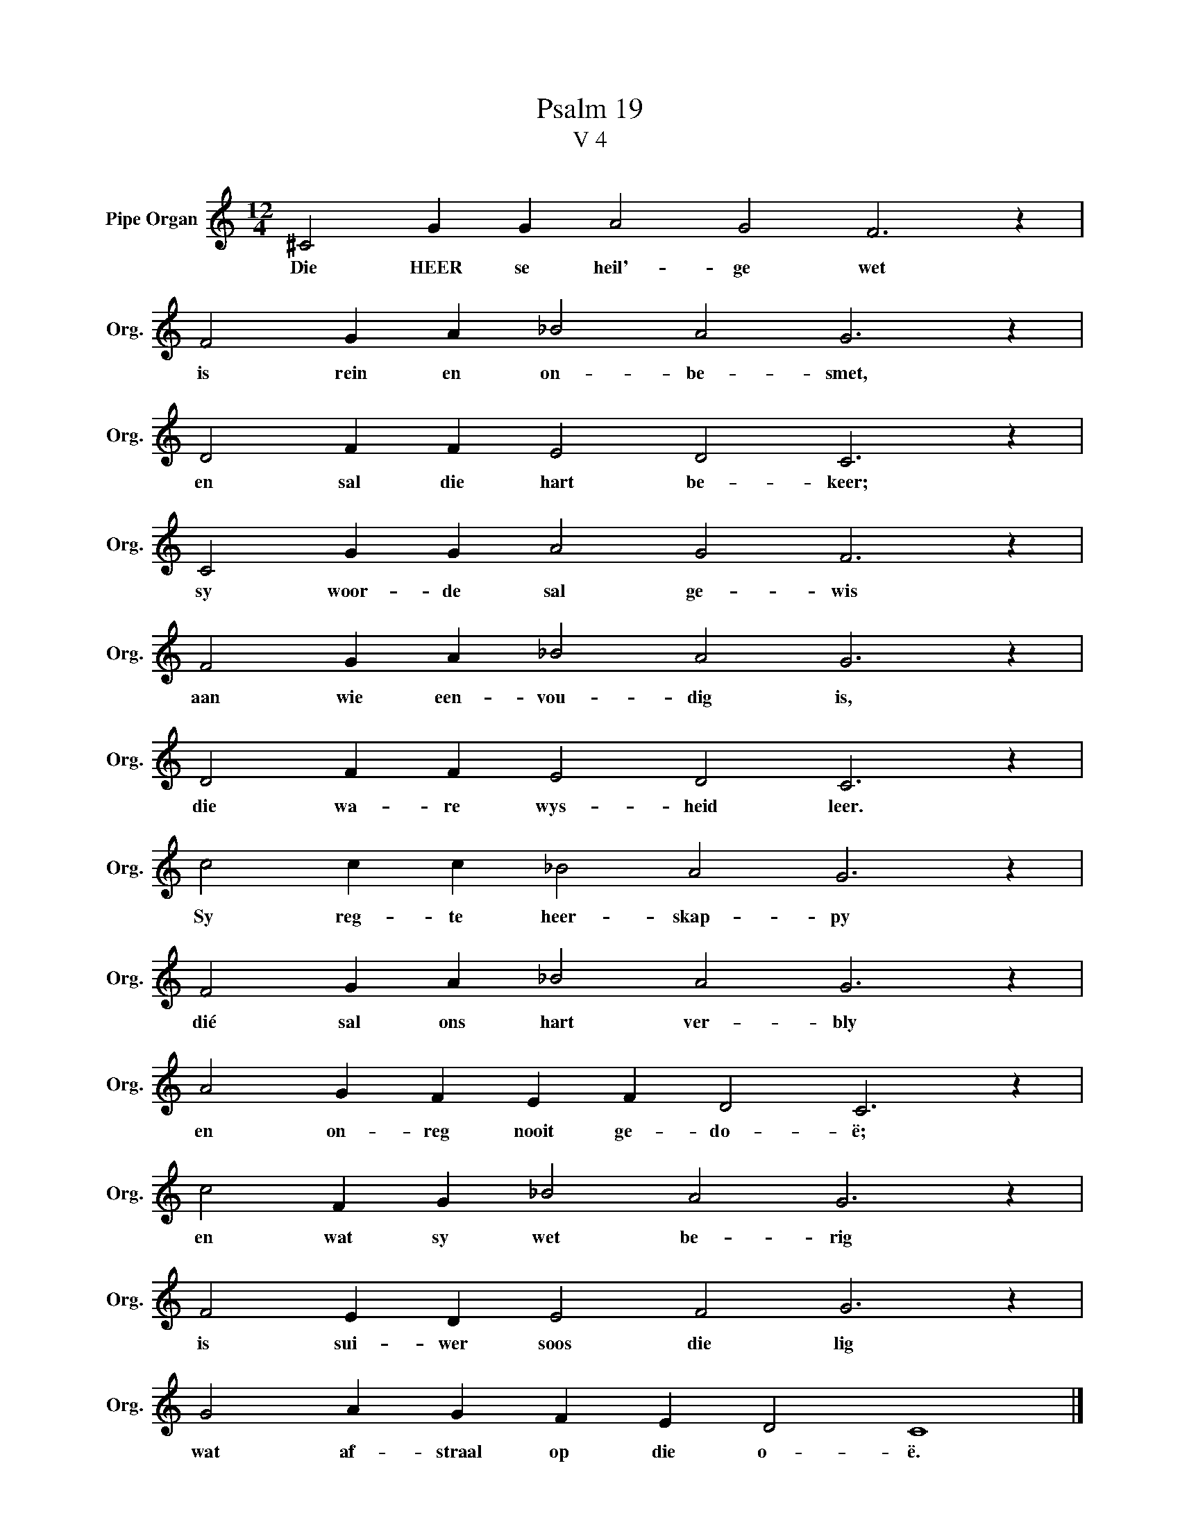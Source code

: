 X:1
T:Psalm 19
T:V 4
L:1/4
M:12/4
I:linebreak $
K:C
V:1 treble nm="Pipe Organ" snm="Org."
V:1
 ^C2 G G A2 G2 F3 z |$ F2 G A _B2 A2 G3 z |$ D2 F F E2 D2 C3 z |$ C2 G G A2 G2 F3 z |$ %4
w: Die HEER se heil'- ge wet|is rein en on- be- smet,|en sal die hart be- keer;|sy woor- de sal ge- wis|
 F2 G A _B2 A2 G3 z |$ D2 F F E2 D2 C3 z |$ c2 c c _B2 A2 G3 z |$ F2 G A _B2 A2 G3 z |$ %8
w: aan wie een- vou- dig is,|die wa- re wys- heid leer.|Sy reg- te heer- skap- py|dié sal ons hart ver- bly|
 A2 G F E F D2 C3 z |$ c2 F G _B2 A2 G3 z |$ F2 E D E2 F2 G3 z |$ G2 A G F E D2 C4 |] %12
w: en on- reg nooit ge- do- ë;|en wat sy wet be- rig|is sui- wer soos die lig|wat af- straal op die o- ë.|

